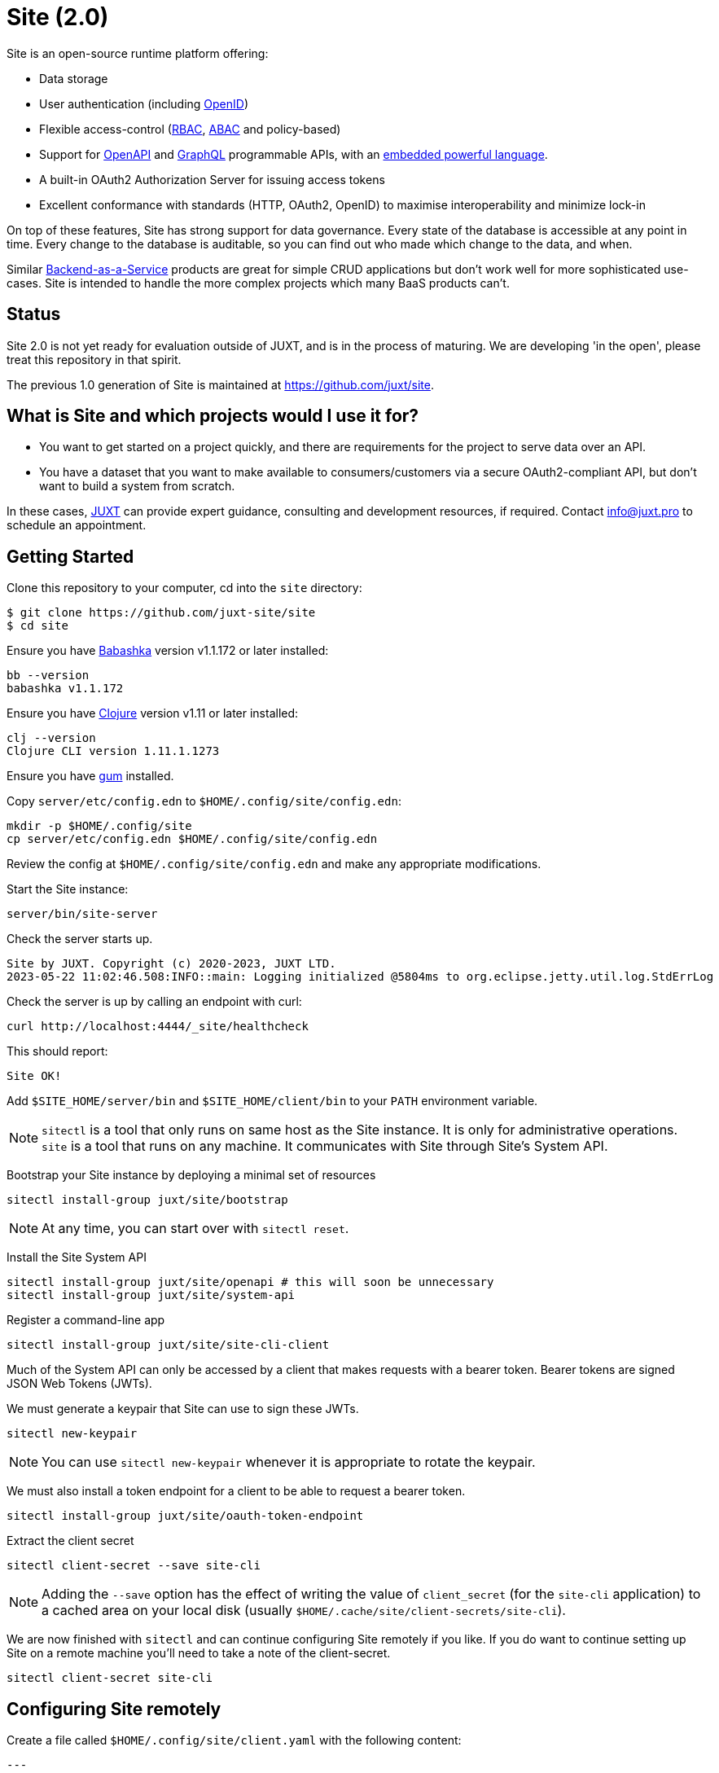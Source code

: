 = Site (2.0)

Site is an open-source runtime platform offering:

* Data storage
* User authentication (including https://openid.net/[OpenID])
* Flexible access-control (https://en.wikipedia.org/wiki/Role-based_access_control[RBAC], https://en.wikipedia.org/wiki/Attribute-based_access_control[ABAC] and policy-based)
* Support for https://www.openapis.org/[OpenAPI] and https://graphql.org/[GraphQL] programmable APIs, with an https://github.com/babashka/SCI[embedded powerful language].
* A built-in OAuth2 Authorization Server for issuing access tokens
* Excellent conformance with standards (HTTP, OAuth2, OpenID) to maximise interoperability and minimize lock-in

On top of these features, Site has strong support for data governance.
Every state of the database is accessible at any point in time.
Every change to the database is auditable, so you can find out who made which change to the data, and when.

Similar
https://blog.boot.dev/backend/backend-as-a-service/[Backend-as-a-Service]
products are great for simple CRUD applications but don't work well
for more sophisticated use-cases.  Site is intended to handle the more
complex projects which many BaaS products can't.

== Status

Site 2.0 is not yet ready for evaluation outside of JUXT, and is in
the process of maturing. We are developing 'in the open', please treat
this repository in that spirit.

The previous 1.0 generation of Site is maintained at https://github.com/juxt/site.

== What is Site and which projects would I use it for?

* You want to get started on a project quickly, and there are
  requirements for the project to serve data over an API.

* You have a dataset that you want to make available to
  consumers/customers via a secure OAuth2-compliant API, but don't
  want to build a system from scratch.

In these cases, https://juxt.pro[JUXT] can provide expert guidance, consulting and
development resources, if required. Contact info@juxt.pro to schedule
an appointment.

== Getting Started

Clone this repository to your computer, cd into the `site` directory:

----
$ git clone https://github.com/juxt-site/site
$ cd site
----

Ensure you have https://github.com/babashka/babashka[Babashka] version v1.1.172 or later installed:

----
bb --version
babashka v1.1.172
----

Ensure you have https://clojure.org/[Clojure] version v1.11 or later installed:

----
clj --version
Clojure CLI version 1.11.1.1273
----

Ensure you have https://github.com/charmbracelet/gum/[gum] installed.

Copy `server/etc/config.edn` to `$HOME/.config/site/config.edn`:

----
mkdir -p $HOME/.config/site
cp server/etc/config.edn $HOME/.config/site/config.edn
----

Review the config at `$HOME/.config/site/config.edn` and make any appropriate modifications.

Start the Site instance:

----
server/bin/site-server
----

Check the server starts up.

----
Site by JUXT. Copyright (c) 2020-2023, JUXT LTD.
2023-05-22 11:02:46.508:INFO::main: Logging initialized @5804ms to org.eclipse.jetty.util.log.StdErrLog
----

Check the server is up by calling an endpoint with curl:

----
curl http://localhost:4444/_site/healthcheck
----

This should report:

----
Site OK!
----

Add `$SITE_HOME/server/bin` and `$SITE_HOME/client/bin` to your `PATH` environment variable.

NOTE: `sitectl` is a tool that only runs on same host as the Site instance.
It is only for administrative operations.
`site` is a tool that runs on any machine.
It communicates with Site through Site's System API.

Bootstrap your Site instance by deploying a minimal set of resources

----
sitectl install-group juxt/site/bootstrap
----

NOTE: At any time, you can start over with `sitectl reset`.

Install the Site System API

----
sitectl install-group juxt/site/openapi # this will soon be unnecessary
sitectl install-group juxt/site/system-api
----

Register a command-line app

----
sitectl install-group juxt/site/site-cli-client
----

Much of the System API can only be accessed by a client that makes requests with a bearer token.
Bearer tokens are signed JSON Web Tokens (JWTs).

We must generate a keypair that Site can use to sign these JWTs.

----
sitectl new-keypair
----

NOTE: You can use `sitectl new-keypair` whenever it is appropriate to rotate the keypair.

We must also install a token endpoint for a client to be able to request a bearer token.

----
sitectl install-group juxt/site/oauth-token-endpoint
----

Extract the client secret

----
sitectl client-secret --save site-cli
----

NOTE: Adding the `--save` option has the effect of writing the value of `client_secret` (for the `site-cli` application) to a cached area on your local disk (usually `$HOME/.cache/site/client-secrets/site-cli`).

We are now finished with `sitectl` and can continue configuring Site remotely if you like.
If you do want to continue setting up Site on a remote machine you'll need to take a note of the client-secret.

----
sitectl client-secret site-cli
----

== Configuring Site remotely

Create a file called `$HOME/.config/site/client.yaml` with the following content:

----
---
resource_server:
  base_uri: http://localhost:4444

authorization_server:
  base_uri: http://localhost:4440

client_credentials:
  ask_for_client_secret: true

curl:
  save_bearer_token_to_default_config_file: true
  cache_client_secret: true
----

Get a bearer token, saved to .curlrc

----
site request-token
----

Check a bearer token is current

----
site check-token
----

Install an introspection endpoint (Optional)

----
sitectl install-group juxt/site/oauth-introspection-endpoint
----

Check the token again with `site check-token $(sitectl client-secret site-cli)`.

Add a new user.

----
curl --json @client/curl/test-user.json http://localhost:4444/_site/users
----

Check the user has been added

----
curl -H accept:application/json http://localhost:4444/_site/users
----

Add a password for the user

----
(coming soon)
----

Test the list of users

----
curl -i -H accept:application/json http://localhost:4444/_site/users
----

=== Swagger UI

Install the OpenAPI support

----
sitectl install-group juxt/site/openapi
----

Register the swagger-ui app

----
sitectl register-application swagger-ui
----

Test that the System API has been installed by opening a browser at https://petstore.swagger.io/?url=http://localhost:4444/_site/openapi.json

With a browser, navigate to https://petstore.swagger.io/?url=http://localhost:4444/_site/openapi.json
. Click on /whoami, 'Try it out' and 'Execute' (this should yield a `401 Error: Unauthorized`)
. Click on 'Authorize', ensure client_id is set to `swagger-ui`, under Scopes, click on `select-all`
. If the login succeeded, click on `Close`.
. Click again on `Execute` of the `/whoami` resource. This should now return a 200.

== (Old instructions)

NOTE: We're keeping these instructions as they're useful if you want
to configure a reverse-proxy with proper hostnames.

If you're really keen, you can try out Site and use Swagger UI as a test client.
Follow these instructions:

. Install nginx - see link:doc/next/Installation.adoc[]
. `git clone https://github.com/juxt-site/swagger-ui`
. Install `mkcert` as per link:doc/next/Installation.adoc[]
. Create a cert: `mkcert data.site.test auth.site.test`
. Create a separate cert for the Swagger UI client: `mkcert swagger-ui.site.test`
. Move the generated certs (and associated key files) to your `/etc/nginx/` directory.
. Add the following sub-section to the `http` section of your `/etc/nginx/nginx.conf` file
+
----
    server {
        listen       443 ssl;
        server_name  data.site.test auth.site.test;

        ssl_certificate      data.site.test+1.pem;
        ssl_certificate_key  data.site.test+1-key.pem;

        ssl_session_cache    shared:SSL:1m;
        ssl_session_timeout  5m;

        ssl_ciphers  HIGH:!aNULL:!MD5;
        ssl_prefer_server_ciphers  on;

        location / {
           proxy_pass	http://localhost:2021;
           proxy_set_header Host $host;
           proxy_set_header X-Real-IP $remote_addr;
           proxy_set_header X-Forwarded-Proto $scheme;
        }
    }
----
. Add the following sub-section to the `http` section of your `/etc/nginx/nginx.conf` file
+
----
    server {
        listen       443 ssl;
        server_name  swagger-ui.site.test;

        ssl_certificate      swagger-ui.site.test.pem;
        ssl_certificate_key  swagger-ui.site.test-key.pem;

        ssl_session_cache    shared:SSL:1m;
        ssl_session_timeout  5m;

        ssl_ciphers  HIGH:!aNULL:!MD5;
        ssl_prefer_server_ciphers  on;

        location / {
	  # Replace this with the absolute path of the dist subdir of the swagger-ui clone
	  root swagger-ui/dist/;
        }
    }
----
. As noted, replace the `swagger-ui/dist/` line with the right location on your system.
. Make sure the `ssl_certificate` and `ssl_certificate_key` entries match the filenames of your cert and key files.
. Check nginx config with `nginx -t` first, which will also check the filenames are correct
. Start nginx, e.g. `sudo systemctl start nginx`
. Start a REPL using the provided deps.edn in the usual way.
. Go to the file `src/juxt/site/repl.clj` and search for `:openid/register-user`. Edit the settings there according to your GitHub username.
. From the REPL, enter `(init)`. Alternatively, `rlwrap ncat localhost 50505` and type `:init` - this step will require network access as it downloads issuer configuration and keys.
. Browse to https://swagger-ui.site.test/
. Click on the green `Authorize` button
. Initially this will redirect you to Auth0. Click on the Github icon which will take you to Github. You'll need to allow Github to authorize Auth0 to access your basic profile details. These are used to match the identity you've registered with `:open/register-user`.
. You should now be able to 'try out' the API operations in the Swagger UI.

== When would you use Site?

Site might be a good choice if one or more of the following apply:

* you are developing a browser-based web application but don't have time to develop the backend.
* you are developing an application and want to centralise common data such that it can be shared securely with other applications.
* you have strong requirements for security and access-control over your data.
* you want to access your data over web APIs, such as OpenAPI and/or GraphQL.
* you want to interatively prototype a web API.

== Testing

Run the tests with `make test` if you have make installed, or if not, with `clojure -M:test -m kaocha.runner test`.

== Technical Description

Site is a standards-compliant web server, fulfilling the roles of an https://www.rfc-editor.org/rfc/rfc6749[OAuth2] resource server and authorization server.

[quote,https://www.rfc-editor.org/rfc/rfc6749#section-1.1]
--
resource server:: The server hosting the protected resources, capable of accepting and responding to protected resource requests using access tokens.
--

Resources are documents which represent a resource's identity (URI), configuration and current state (which might be some data, image or other media).
Site stores resources in a database.

A resource request is a standard web request to a URI (as part of an API, such as https://www.openapis.org/[OpenAPI]) or https://graphql.org/[GraphQL] request.

Requests contain an access-token, acquired from an authorization server:

[quote,https://www.rfc-editor.org/rfc/rfc6749#section-1.1]
--
authorization server:: The server issuing access tokens to the client
after successfully authenticating the resource owner and obtaining
authorization.
--

Currently, the only supported database is JUXT's immutable https://xtdb.com[XTDB] database.
XTDB is a good fit for Site, since many of its features (such as document ids and references) map cleanly onto web concepts (such as URIs and links).

== Features

Current development is still focussed on the technical feature set, as required to conform to the relevant standards and provide good interoperability.

=== Resource Server

* Content Negotiation
* Conditional Requests
* Access Control (https://en.wikipedia.org/wiki/Role-based_access_control[RBAC], https://en.wikipedia.org/wiki/Attribute-based_access_control[ABAC] or policy based)
* GraphQL

=== Authorization Server

* Client Registration
* User Authentication (Basic, Login form, OpenID)
* OAuth2 access token grants

== Programming Site

Some types of resource, such as 'operations', may contain Site 'programs' that are executed when required.
All resources are stored in the database, including all program code.

Currently, the only available programming language is https://github.com/babashka/sci/[SCI].

== Consulting

Contact info@juxt.pro if you would like help, we can provide professional consulting services for Site and/or XTDB.

== References

- https://juxt.slides.com/malcolmsparks/atomic-architecture
- https://www.juxt.pro/blog/atomic-architecture/
- https://www.juxt.pro/blog/site-safari/
- https://podcasts.apple.com/us/podcast/clojurestream-podcast/id1461500416
- https://www.oauth.com/
- https://acropolium.com/blog/first-look-at-backend-as-a-service/

== License

The MIT License (MIT)

Copyright © 2020-2023 JUXT LTD.

Permission is hereby granted, free of charge, to any person obtaining a copy of
this software and associated documentation files (the "Software"), to deal in
the Software without restriction, including without limitation the rights to
use, copy, modify, merge, publish, distribute, sublicense, and/or sell copies of
the Software, and to permit persons to whom the Software is furnished to do so,
subject to the following conditions:

The above copyright notice and this permission notice shall be included in all
copies or substantial portions of the Software.

THE SOFTWARE IS PROVIDED "AS IS", WITHOUT WARRANTY OF ANY KIND, EXPRESS OR
IMPLIED, INCLUDING BUT NOT LIMITED TO THE WARRANTIES OF MERCHANTABILITY, FITNESS
FOR A PARTICULAR PURPOSE AND NONINFRINGEMENT. IN NO EVENT SHALL THE AUTHORS OR
COPYRIGHT HOLDERS BE LIABLE FOR ANY CLAIM, DAMAGES OR OTHER LIABILITY, WHETHER
IN AN ACTION OF CONTRACT, TORT OR OTHERWISE, ARISING FROM, OUT OF OR IN
CONNECTION WITH THE SOFTWARE OR THE USE OR OTHER DEALINGS IN THE SOFTWARE.
